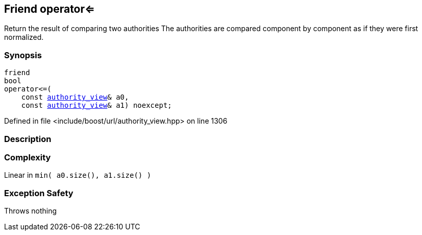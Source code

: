 :relfileprefix: ../../../
[#07401E3CCB142AFC24A63251405E6FAAFD9935FB]
== Friend operator<=

pass:v,q[Return the result of comparing two authorities] pass:v,q[The authorities are compared component]
pass:v,q[by component as if they were first]
pass:v,q[normalized.]


=== Synopsis

[source,cpp,subs="verbatim,macros,-callouts"]
----
friend
bool
operator<=(
    const xref:reference/boost/urls/authority_view.adoc[authority_view]& a0,
    const xref:reference/boost/urls/authority_view.adoc[authority_view]& a1) noexcept;
----

Defined in file <include/boost/url/authority_view.hpp> on line 1306

=== Description


=== Complexity
pass:v,q[Linear in `min( a0.size(), a1.size() )`]

=== Exception Safety
pass:v,q[Throws nothing]


